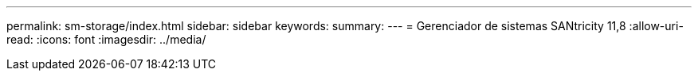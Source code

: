 ---
permalink: sm-storage/index.html 
sidebar: sidebar 
keywords:  
summary:  
---
= Gerenciador de sistemas SANtricity 11,8
:allow-uri-read: 
:icons: font
:imagesdir: ../media/


